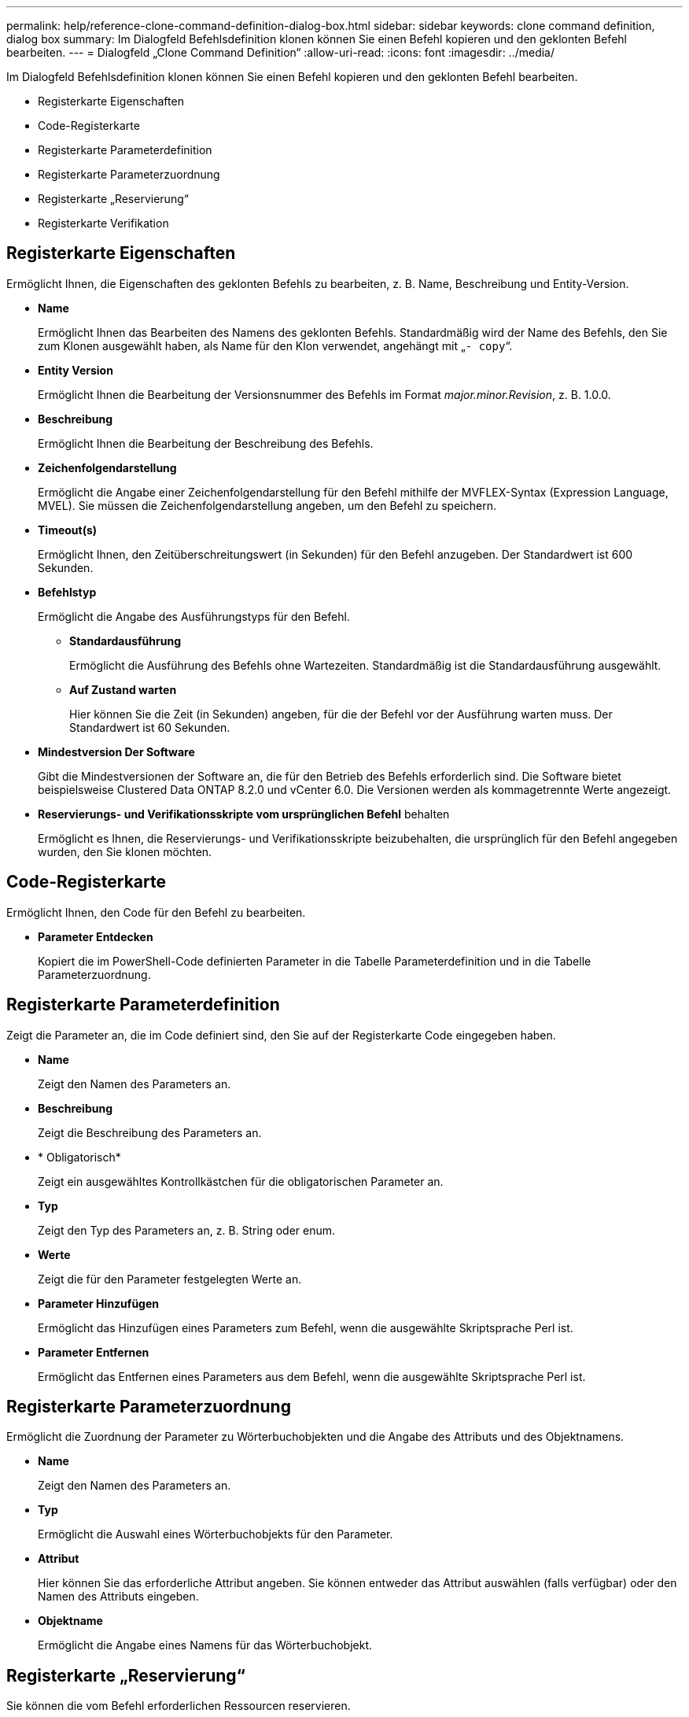 ---
permalink: help/reference-clone-command-definition-dialog-box.html 
sidebar: sidebar 
keywords: clone command definition, dialog box 
summary: Im Dialogfeld Befehlsdefinition klonen können Sie einen Befehl kopieren und den geklonten Befehl bearbeiten. 
---
= Dialogfeld „Clone Command Definition“
:allow-uri-read: 
:icons: font
:imagesdir: ../media/


[role="lead"]
Im Dialogfeld Befehlsdefinition klonen können Sie einen Befehl kopieren und den geklonten Befehl bearbeiten.

* Registerkarte Eigenschaften
* Code-Registerkarte
* Registerkarte Parameterdefinition
* Registerkarte Parameterzuordnung
* Registerkarte „Reservierung“
* Registerkarte Verifikation




== Registerkarte Eigenschaften

Ermöglicht Ihnen, die Eigenschaften des geklonten Befehls zu bearbeiten, z. B. Name, Beschreibung und Entity-Version.

* *Name*
+
Ermöglicht Ihnen das Bearbeiten des Namens des geklonten Befehls. Standardmäßig wird der Name des Befehls, den Sie zum Klonen ausgewählt haben, als Name für den Klon verwendet, angehängt mit „`- copy`“.

* *Entity Version*
+
Ermöglicht Ihnen die Bearbeitung der Versionsnummer des Befehls im Format _major.minor.Revision_, z. B. 1.0.0.

* *Beschreibung*
+
Ermöglicht Ihnen die Bearbeitung der Beschreibung des Befehls.

* *Zeichenfolgendarstellung*
+
Ermöglicht die Angabe einer Zeichenfolgendarstellung für den Befehl mithilfe der MVFLEX-Syntax (Expression Language, MVEL). Sie müssen die Zeichenfolgendarstellung angeben, um den Befehl zu speichern.

* *Timeout(s)*
+
Ermöglicht Ihnen, den Zeitüberschreitungswert (in Sekunden) für den Befehl anzugeben. Der Standardwert ist 600 Sekunden.

* *Befehlstyp*
+
Ermöglicht die Angabe des Ausführungstyps für den Befehl.

+
** *Standardausführung*
+
Ermöglicht die Ausführung des Befehls ohne Wartezeiten. Standardmäßig ist die Standardausführung ausgewählt.

** *Auf Zustand warten*
+
Hier können Sie die Zeit (in Sekunden) angeben, für die der Befehl vor der Ausführung warten muss. Der Standardwert ist 60 Sekunden.



* *Mindestversion Der Software*
+
Gibt die Mindestversionen der Software an, die für den Betrieb des Befehls erforderlich sind. Die Software bietet beispielsweise Clustered Data ONTAP 8.2.0 und vCenter 6.0. Die Versionen werden als kommagetrennte Werte angezeigt.

* *Reservierungs- und Verifikationsskripte vom ursprünglichen Befehl* behalten
+
Ermöglicht es Ihnen, die Reservierungs- und Verifikationsskripte beizubehalten, die ursprünglich für den Befehl angegeben wurden, den Sie klonen möchten.





== Code-Registerkarte

Ermöglicht Ihnen, den Code für den Befehl zu bearbeiten.

* *Parameter Entdecken*
+
Kopiert die im PowerShell-Code definierten Parameter in die Tabelle Parameterdefinition und in die Tabelle Parameterzuordnung.





== Registerkarte Parameterdefinition

Zeigt die Parameter an, die im Code definiert sind, den Sie auf der Registerkarte Code eingegeben haben.

* *Name*
+
Zeigt den Namen des Parameters an.

* *Beschreibung*
+
Zeigt die Beschreibung des Parameters an.

* * Obligatorisch*
+
Zeigt ein ausgewähltes Kontrollkästchen für die obligatorischen Parameter an.

* *Typ*
+
Zeigt den Typ des Parameters an, z. B. String oder enum.

* *Werte*
+
Zeigt die für den Parameter festgelegten Werte an.

* *Parameter Hinzufügen*
+
Ermöglicht das Hinzufügen eines Parameters zum Befehl, wenn die ausgewählte Skriptsprache Perl ist.

* *Parameter Entfernen*
+
Ermöglicht das Entfernen eines Parameters aus dem Befehl, wenn die ausgewählte Skriptsprache Perl ist.





== Registerkarte Parameterzuordnung

Ermöglicht die Zuordnung der Parameter zu Wörterbuchobjekten und die Angabe des Attributs und des Objektnamens.

* *Name*
+
Zeigt den Namen des Parameters an.

* *Typ*
+
Ermöglicht die Auswahl eines Wörterbuchobjekts für den Parameter.

* *Attribut*
+
Hier können Sie das erforderliche Attribut angeben. Sie können entweder das Attribut auswählen (falls verfügbar) oder den Namen des Attributs eingeben.

* *Objektname*
+
Ermöglicht die Angabe eines Namens für das Wörterbuchobjekt.





== Registerkarte „Reservierung“

Sie können die vom Befehl erforderlichen Ressourcen reservieren.

* *Reservierungsskript*
+
Hiermit können Sie eine SQL-Abfrage eingeben, um die Ressourcen zu reservieren, die vom Befehl benötigt werden. Dadurch wird sichergestellt, dass die erforderlichen Ressourcen während der Ausführung eines geplanten Workflows zur Verfügung stehen.

* *Reservierungsdarstellung*
+
Ermöglicht die Angabe einer Zeichenfolgendarstellung für die Reservierung mit der MVEL-Syntax. Die Zeichenfolgendarstellung wird verwendet, um die Details der Reservierung im Fenster Reservierungen anzuzeigen.





== Registerkarte Verifikation

Ermöglicht Ihnen, eine Reservierung zu überprüfen und die Reservierung zu entfernen, nachdem der Befehl ausgeführt wurde.

* *Prüfungsskript*
+
Hiermit können Sie eine SQL-Abfrage eingeben, um die Nutzung der Ressourcen zu überprüfen, die vom Reservierungsskript reserviert wurden. Das Überprüfungsskript überprüft außerdem, ob der WFA Cache aktualisiert wird und entfernt die Reservierung nach einer Cache-Erfassung.

* *Testverifizierung*
+
Öffnet das Dialogfeld Überprüfung, in dem Sie die Parameter des Überprüfungsskripts testen können.





== Befehlsschaltflächen

* *Test*
+
Öffnet das Dialogfeld Testbefehl <CommandName> im Dialogfeld <ScriptLanguage>, in dem Sie den Befehl testen können.

* *Speichern*
+
Speichert den Befehl und schließt das Dialogfeld.

* *Abbrechen*
+
Bricht ggf. Änderungen ab und schließt das Dialogfeld.


